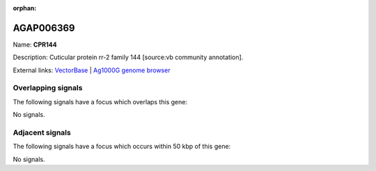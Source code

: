 :orphan:

AGAP006369
=============



Name: **CPR144**

Description: Cuticular protein rr-2 family 144 [source:vb community annotation].

External links:
`VectorBase <https://www.vectorbase.org/Anopheles_gambiae/Gene/Summary?g=AGAP006369>`_ |
`Ag1000G genome browser <https://www.malariagen.net/apps/ag1000g/phase1-AR3/index.html?genome_region=2L:30553004-30556554#genomebrowser>`_

Overlapping signals
-------------------

The following signals have a focus which overlaps this gene:



No signals.



Adjacent signals
----------------

The following signals have a focus which occurs within 50 kbp of this gene:



No signals.



